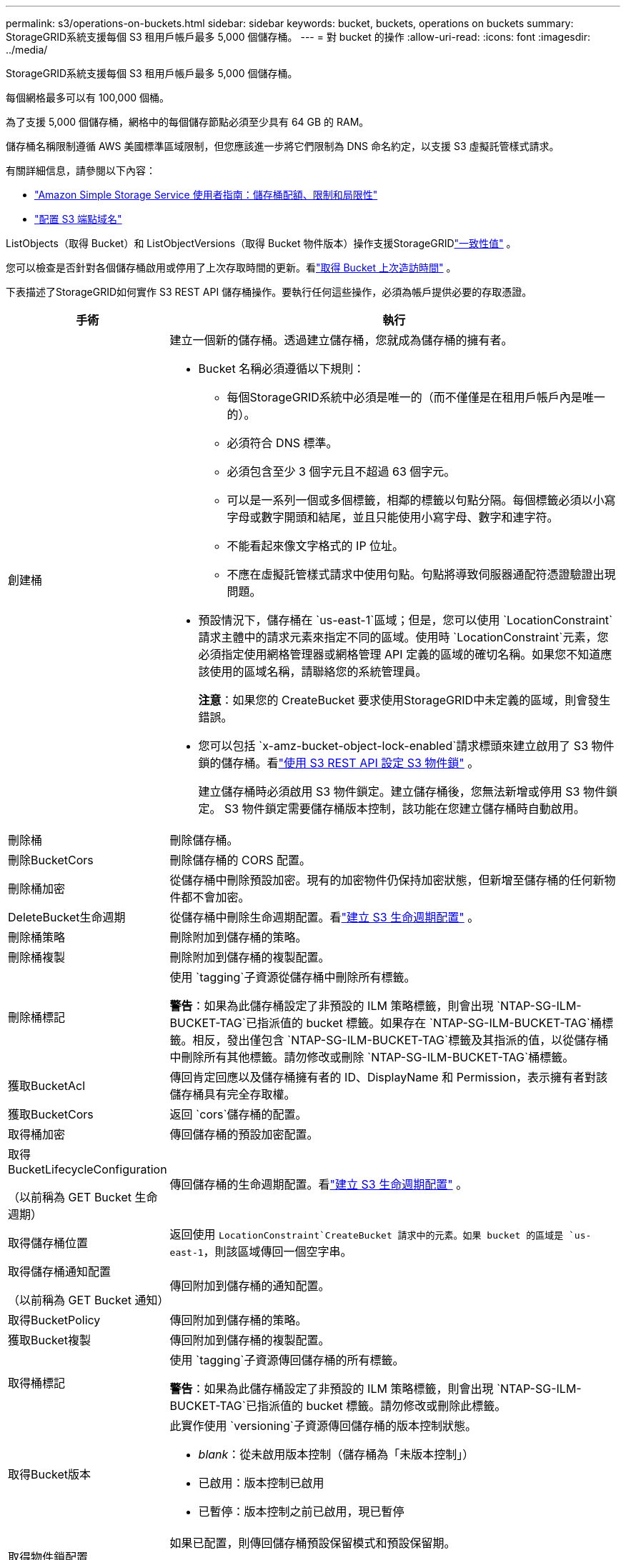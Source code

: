 ---
permalink: s3/operations-on-buckets.html 
sidebar: sidebar 
keywords: bucket, buckets, operations on buckets 
summary: StorageGRID系統支援每個 S3 租用戶帳戶最多 5,000 個儲存桶。 
---
= 對 bucket 的操作
:allow-uri-read: 
:icons: font
:imagesdir: ../media/


[role="lead"]
StorageGRID系統支援每個 S3 租用戶帳戶最多 5,000 個儲存桶。

每個網格最多可以有 100,000 個桶。

為了支援 5,000 個儲存桶，網格中的每個儲存節點必須至少具有 64 GB 的 RAM。

儲存桶名稱限制遵循 AWS 美國標準區域限制，但您應該進一步將它們限制為 DNS 命名約定，以支援 S3 虛擬託管樣式請求。

有關詳細信息，請參閱以下內容：

* https://docs.aws.amazon.com/AmazonS3/latest/dev/BucketRestrictions.html["Amazon Simple Storage Service 使用者指南：儲存桶配額、限制和局限性"^]
* link:../admin/configuring-s3-api-endpoint-domain-names.html["配置 S3 端點域名"]


ListObjects（取得 Bucket）和 ListObjectVersions（取得 Bucket 物件版本）操作支援StorageGRIDlink:consistency-controls.html["一致性值"] 。

您可以檢查是否針對各個儲存桶啟用或停用了上次存取時間的更新。看link:get-bucket-last-access-time-request.html["取得 Bucket 上次造訪時間"] 。

下表描述了StorageGRID如何實作 S3 REST API 儲存桶操作。要執行任何這些操作，必須為帳戶提供必要的存取憑證。

[cols="1a,3a"]
|===
| 手術 | 執行 


 a| 
創建桶
 a| 
建立一個新的儲存桶。透過建立儲存桶，您就成為儲存桶的擁有者。

* Bucket 名稱必須遵循以下規則：
+
** 每個StorageGRID系統中必須是唯一的（而不僅僅是在租用戶帳戶內是唯一的）。
** 必須符合 DNS 標準。
** 必須包含至少 3 個字元且不超過 63 個字元。
** 可以是一系列一個或多個標籤，相鄰的標籤以句點分隔。每個標籤必須以小寫字母或數字開頭和結尾，並且只能使用小寫字母、數字和連字符。
** 不能看起來像文字格式的 IP 位址。
** 不應在虛擬託管樣式請求中使用句點。句點將導致伺服器通配符憑證驗證出現問題。


* 預設情況下，儲存桶在 `us-east-1`區域；但是，您可以使用 `LocationConstraint`請求主體中的請求元素來指定不同的區域。使用時 `LocationConstraint`元素，您必須指定使用網格管理器或網格管理 API 定義的區域的確切名稱。如果您不知道應該使用的區域名稱，請聯絡您的系統管理員。
+
*注意*：如果您的 CreateBucket 要求使用StorageGRID中未定義的區域，則會發生錯誤。

* 您可以包括 `x-amz-bucket-object-lock-enabled`請求標頭來建立啟用了 S3 物件鎖的儲存桶。看link:../s3/use-s3-api-for-s3-object-lock.html["使用 S3 REST API 設定 S3 物件鎖"] 。
+
建立儲存桶時必須啟用 S3 物件鎖定。建立儲存桶後，您無法新增或停用 S3 物件鎖定。  S3 物件鎖定需要儲存桶版本控制，該功能在您建立儲存桶時自動啟用。





 a| 
刪除桶
 a| 
刪除儲存桶。



 a| 
刪除BucketCors
 a| 
刪除儲存桶的 CORS 配置。



 a| 
刪除桶加密
 a| 
從儲存桶中刪除預設加密。現有的加密物件仍保持加密狀態，但新增至儲存桶的任何新物件都不會加密。



 a| 
DeleteBucket生命週期
 a| 
從儲存桶中刪除生命週期配置。看link:create-s3-lifecycle-configuration.html["建立 S3 生命週期配置"] 。



 a| 
刪除桶策略
 a| 
刪除附加到儲存桶的策略。



 a| 
刪除桶複製
 a| 
刪除附加到儲存桶的複製配置。



 a| 
刪除桶標記
 a| 
使用 `tagging`子資源從儲存桶中刪除所有標籤。

*警告*：如果為此儲存桶設定了非預設的 ILM 策略標籤，則會出現 `NTAP-SG-ILM-BUCKET-TAG`已指派值的 bucket 標籤。如果存在 `NTAP-SG-ILM-BUCKET-TAG`桶標籤。相反，發出僅包含 `NTAP-SG-ILM-BUCKET-TAG`標籤及其指派的值，以從儲存桶中刪除所有其他標籤。請勿修改或刪除 `NTAP-SG-ILM-BUCKET-TAG`桶標籤。



 a| 
獲取BucketAcl
 a| 
傳回肯定回應以及儲存桶擁有者的 ID、DisplayName 和 Permission，表示擁有者對該儲存桶具有完全存取權。



 a| 
獲取BucketCors
 a| 
返回 `cors`儲存桶的配置。



 a| 
取得桶加密
 a| 
傳回儲存桶的預設加密配置。



 a| 
取得BucketLifecycleConfiguration

（以前稱為 GET Bucket 生命週期）
 a| 
傳回儲存桶的生命週期配置。看link:create-s3-lifecycle-configuration.html["建立 S3 生命週期配置"] 。



 a| 
取得儲存桶位置
 a| 
返回使用 `LocationConstraint`CreateBucket 請求中的元素。如果 bucket 的區域是 `us-east-1`，則該區域傳回一個空字串。



 a| 
取得儲存桶通知配置

（以前稱為 GET Bucket 通知）
 a| 
傳回附加到儲存桶的通知配置。



 a| 
取得BucketPolicy
 a| 
傳回附加到儲存桶的策略。



 a| 
獲取Bucket複製
 a| 
傳回附加到儲存桶的複製配置。



 a| 
取得桶標記
 a| 
使用 `tagging`子資源傳回儲存桶的所有標籤。

*警告*：如果為此儲存桶設定了非預設的 ILM 策略標籤，則會出現 `NTAP-SG-ILM-BUCKET-TAG`已指派值的 bucket 標籤。請勿修改或刪除此標籤。



 a| 
取得Bucket版本
 a| 
此實作使用 `versioning`子資源傳回儲存桶的版本控制狀態。

* _blank_：從未啟用版本控制（儲存桶為「未版本控制」）
* 已啟用：版本控制已啟用
* 已暫停：版本控制之前已啟用，現已暫停




 a| 
取得物件鎖配置
 a| 
如果已配置，則傳回儲存桶預設保留模式和預設保留期。

看link:../s3/use-s3-api-for-s3-object-lock.html["使用 S3 REST API 設定 S3 物件鎖"] 。



 a| 
頭桶
 a| 
確定儲存桶是否存在以及您是否有權存取它。

此操作返回：

* `x-ntap-sg-bucket-id`：Bucket 的 UUID，格式為 UUID。
* `x-ntap-sg-trace-id`：關聯請求的唯一追蹤 ID。




 a| 
ListObjects 和 ListObjectsV2

（以前稱為 GET Bucket）
 a| 
傳回儲存桶中的部分或全部（最多 1,000 個）物件。物件的儲存類別可以有兩個值，即使物件是透過 `REDUCED_REDUNDANCY`儲存類別選項：

* `STANDARD`，表示該物件儲存在由Storage Node組成的儲存池中。
* `GLACIER`，表示該物件已移至雲端儲存池指定的外部儲存桶中。


如果儲存桶包含大量具有相同前綴的已刪除鍵，則回應可能包含一些 `CommonPrefixes`不包含密鑰。



 a| 
列出物件版本

（以前稱為 GET Bucket Object 版本）
 a| 
擁有儲存桶的讀取權限，使用此操作 `versions`子資源列出了儲存桶中所有版本的物件的元資料。



 a| 
PutBucketCors
 a| 
設定儲存桶的 CORS 配置，以便儲存桶可以處理跨域請求。跨域資源共用 (CORS) 是一種安全機制，可讓一個網域中的用戶端 Web 應用程式存取不同網域中的資源。例如，假設您使用名為 `images`儲存圖形。透過設定 CORS 配置 `images`bucket，您可以允許該 bucket 中的圖像顯示在網站上 `+http://www.example.com+`。



 a| 
PutBucket加密
 a| 
設定現有儲存桶的預設加密狀態。啟用儲存桶級加密後，新增至儲存桶的任何新物件都將被加密。 StorageGRID 支援使用StorageGRID管理的金鑰進行伺服器端加密。指定伺服器端加密配置規則時，設定 `SSEAlgorithm`參數 `AES256`，並且不要使用 `KMSMasterKeyID`範圍。

如果物件上傳請求已經指定了加密（即，如果請求包含 `x-amz-server-side-encryption-*`請求標頭）。



 a| 
PutBucket生命週期配置

（以前稱為 PUT Bucket 生命週期）
 a| 
為儲存桶建立新的生命週期配置或取代現有的生命週期配置。 StorageGRID在生命週期配置中支援最多 1,000 條生命週期規則。每個規則可以包含以下 XML 元素：

* 到期日（天數、日期、ExpiredObjectDeleteMarker）
* NoncurrentVersionExpiration（NewerNoncurrentVersions、NoncurrentDays）
* 過濾器（前綴、標籤）
* 地位
* ID


StorageGRID不支援以下操作：

* 中止未完成的分段上傳
* 過渡


看link:create-s3-lifecycle-configuration.html["建立 S3 生命週期配置"] 。若要了解儲存桶生命週期中的到期操作如何與 ILM 放置指令交互，請參閱link:../ilm/how-ilm-operates-throughout-objects-life.html["ILM 如何在物件的整個生命週期中運作"]。

*注意*：儲存桶生命週期配置可與啟用了 S3 物件鎖的儲存桶一起使用，但儲存桶生命週期配置不支援舊版相容儲存桶。



 a| 
PutBucketNotification配置

（以前稱為 PUT Bucket 通知）
 a| 
使用請求正文中包含的通知配置 XML 為儲存桶配置通知。您應該了解以下實施細節：

* StorageGRID支援 Amazon Simple Notification Service (Amazon SNS) 或 Kafka 主題作為目的地。不支援簡單佇列服務 (SQS) 或 Amazon Lambda 終端節點。
* 通知的目的地必須指定為StorageGRID端點的 URN。可以使用租用戶管理器或租用戶管理 API 建立端點。
+
端點必須存在才能成功配置通知。如果端點不存在， `400 Bad Request`錯誤與代碼一起返回 `InvalidArgument`。

* 您無法為以下事件類型設定通知。這些事件類型不受支援。
+
** `s3:ReducedRedundancyLostObject`
** `s3:ObjectRestore:Completed`


* 從StorageGRID傳送的事件通知使用標準 JSON 格式，但它們不包含某些鍵，而對其他鍵使用特定值，如下列清單所示：
+
** *事件源*
+
`sgws:s3`

** *aws區域*
+
不包括

** *x-amz-id-2*
+
不包括

** *阿恩*
+
`urn:sgws:s3:::bucket_name`







 a| 
PutBucketPolicy
 a| 
設定附加到儲存桶的策略。看link:bucket-and-group-access-policies.html["使用儲存桶和群組存取策略"] 。



 a| 
PutBucket複製
 a| 
配置link:../tenant/understanding-cloudmirror-replication-service.html["StorageGRID CloudMirror 複製"]對於儲存桶，使用請求正文中提供的複製配置 XML。對於 CloudMirror 複製，您應該注意以下實作細節：

* StorageGRID僅支援複製配置的 V1。這意味著StorageGRID不支援使用 `Filter`元素作為規則，並遵循 V1 約定來刪除物件版本。有關詳細信息，請參閱 https://docs.aws.amazon.com/AmazonS3/latest/userguide/replication-add-config.html["Amazon Simple Storage Service 使用者指南：複製配置"^]。
* 可以在版本化或非版本化的儲存桶上配置儲存桶複製。
* 您可以在複製配置 XML 的每個規則中指定不同的目標儲存桶。一個來源儲存桶可以複製到多個目標儲存桶。
* 目標儲存桶必須指定為租用戶管理器或租用戶管理 API 中指定的StorageGRID端點的 URN。看link:../tenant/configuring-cloudmirror-replication.html["配置 CloudMirror 複製"] 。
+
端點必須存在才能成功進行複製配置。如果端點不存在，請求將會失敗，因為 `400 Bad Request`。錯誤訊息指出： `Unable to save the replication policy. The specified endpoint URN does not exist: _URN_.`

* 您不需要指定 `Role`在配置 XML 中。  StorageGRID不使用此值，如果提交將被忽略。
* 如果您從配置 XML 中省略儲存類， StorageGRID將使用 `STANDARD`預設儲存類別。
* 如果您從來源儲存桶中刪除物件或刪除來源儲存桶本身，則跨區域複製行為如下：
+
** 如果您在複製之前刪除物件或儲存桶，則該物件/儲存桶不會被複製，並且您不會收到通知。
** 如果在複製後刪除物件或儲存桶， StorageGRID將遵循跨區域複製 V1 的標準 Amazon S3 刪除行為。






 a| 
PutBucketTagging
 a| 
使用 `tagging`子資源來新增或更新儲存桶的一組標籤。在新增儲存桶標籤時，請注意以下限制：

* StorageGRID和 Amazon S3 都支援每個儲存桶最多 50 個標籤。
* 與儲存桶關聯的標籤必須具有唯一的標籤鍵。標籤鍵的長度最多可達 128 個 Unicode 字元。
* 標籤值的長度最多可達 256 個 Unicode 字元。
* 鍵和值區分大小寫。


*警告*：如果為此儲存桶設定了非預設的 ILM 策略標籤，則會出現 `NTAP-SG-ILM-BUCKET-TAG`已指派值的 bucket 標籤。確保 `NTAP-SG-ILM-BUCKET-TAG`所有 PutBucketTagging 請求中都包含儲存桶標籤和已指派的值。請勿修改或刪除此標籤。

*注意*：此操作將覆蓋儲存桶已有的任何目前標籤。如果集合中省略了任何現有標籤，則將從儲存桶中刪除這些標籤。



 a| 
PutBucket版本控制
 a| 
使用 `versioning`子資源來設定現有儲存桶的版本控制狀態。您可以使用下列值之一設定版本控制狀態：

* 已啟用：為儲存桶中的物件啟用版本控制。新增到儲存桶的所有物件都會收到唯一的版本 ID。
* 暫停：停用儲存桶中物件的版本控制。新增到儲存桶的所有物件都會收到版本 ID `null` 。




 a| 
PutObjectLock配置
 a| 
配置或刪除儲存桶預設保留模式和預設保留期。

如果修改了預設保留期，則現有物件版本的保留截止日期保持不變，並且不會使用新的預設保留期重新計算。

看link:../s3/use-s3-api-for-s3-object-lock.html["使用 S3 REST API 設定 S3 物件鎖"]了解詳細資訊。

|===